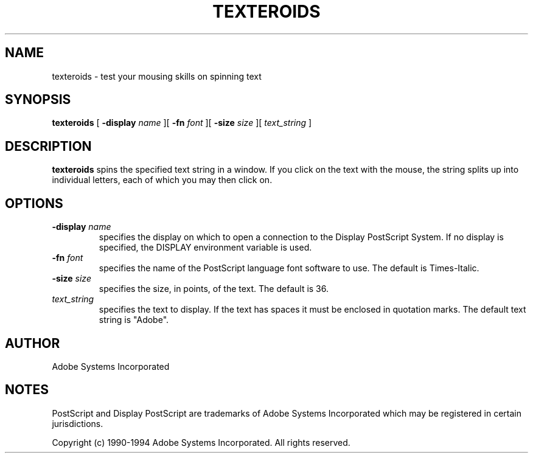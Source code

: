 .\" $Id: texteroids.man,v 6.1 1994/05/18 23:21:41 asente Exp $
.TH TEXTEROIDS 1 "4 Apr 1994" "Adobe Systems"
.SH NAME
texteroids \- test your mousing skills on spinning text

.SH SYNOPSIS
.B texteroids 
[
.B \-display \fIname\fR
][
.B \-fn \fIfont\fR
][
.B \-size \fIsize\fR
][
.I text_string
]

.SH DESCRIPTION
.LP
.B texteroids
spins the specified text string in a window.  If you click on the text with
the mouse, the string splits up into individual letters, each of which you
may then click on.

.SH OPTIONS
.TP
.BI \-display " name"
specifies the display on which to open a connection to the Display
PostScript System. If no display is specified, the 
DISPLAY environment variable is used.
.TP
.BI \-fn " font"
specifies the name of the PostScript language font
software to use.
The default is Times-Italic.
.TP
.BI \-size " size"
specifies the size, in points, of the text.  The default is 36.
.TP
.I text_string
specifies the text to display.  If the text has spaces it must be enclosed in
quotation marks.  The default text string is "Adobe".

.SH AUTHOR
.LP
Adobe Systems Incorporated

.SH NOTES
.LP
PostScript and Display PostScript are trademarks
of Adobe Systems Incorporated which may be registered
in certain jurisdictions.
.LP
Copyright (c) 1990-1994 Adobe Systems Incorporated.  All rights reserved.

